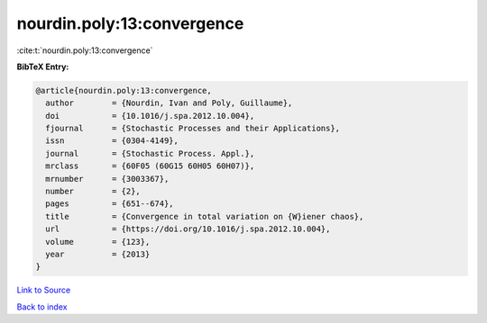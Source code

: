 nourdin.poly:13:convergence
===========================

:cite:t:`nourdin.poly:13:convergence`

**BibTeX Entry:**

.. code-block:: bibtex

   @article{nourdin.poly:13:convergence,
     author        = {Nourdin, Ivan and Poly, Guillaume},
     doi           = {10.1016/j.spa.2012.10.004},
     fjournal      = {Stochastic Processes and their Applications},
     issn          = {0304-4149},
     journal       = {Stochastic Process. Appl.},
     mrclass       = {60F05 (60G15 60H05 60H07)},
     mrnumber      = {3003367},
     number        = {2},
     pages         = {651--674},
     title         = {Convergence in total variation on {W}iener chaos},
     url           = {https://doi.org/10.1016/j.spa.2012.10.004},
     volume        = {123},
     year          = {2013}
   }

`Link to Source <https://doi.org/10.1016/j.spa.2012.10.004},>`_


`Back to index <../By-Cite-Keys.html>`_
